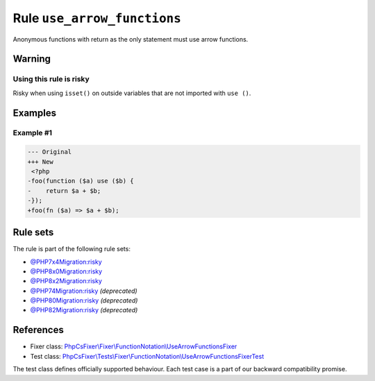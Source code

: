 ============================
Rule ``use_arrow_functions``
============================

Anonymous functions with return as the only statement must use arrow functions.

Warning
-------

Using this rule is risky
~~~~~~~~~~~~~~~~~~~~~~~~

Risky when using ``isset()`` on outside variables that are not imported with
``use ()``.

Examples
--------

Example #1
~~~~~~~~~~

.. code-block:: diff

   --- Original
   +++ New
    <?php
   -foo(function ($a) use ($b) {
   -    return $a + $b;
   -});
   +foo(fn ($a) => $a + $b);

Rule sets
---------

The rule is part of the following rule sets:

- `@PHP7x4Migration:risky <./../../ruleSets/PHP7x4MigrationRisky.rst>`_
- `@PHP8x0Migration:risky <./../../ruleSets/PHP8x0MigrationRisky.rst>`_
- `@PHP8x2Migration:risky <./../../ruleSets/PHP8x2MigrationRisky.rst>`_
- `@PHP74Migration:risky <./../../ruleSets/PHP74MigrationRisky.rst>`_ *(deprecated)*
- `@PHP80Migration:risky <./../../ruleSets/PHP80MigrationRisky.rst>`_ *(deprecated)*
- `@PHP82Migration:risky <./../../ruleSets/PHP82MigrationRisky.rst>`_ *(deprecated)*

References
----------

- Fixer class: `PhpCsFixer\\Fixer\\FunctionNotation\\UseArrowFunctionsFixer <./../../../src/Fixer/FunctionNotation/UseArrowFunctionsFixer.php>`_
- Test class: `PhpCsFixer\\Tests\\Fixer\\FunctionNotation\\UseArrowFunctionsFixerTest <./../../../tests/Fixer/FunctionNotation/UseArrowFunctionsFixerTest.php>`_

The test class defines officially supported behaviour. Each test case is a part of our backward compatibility promise.
